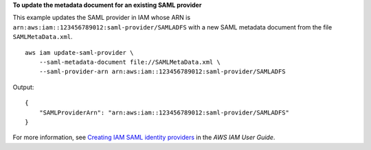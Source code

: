 **To update the metadata document for an existing SAML provider**

This example updates the SAML provider in IAM whose ARN is ``arn:aws:iam::123456789012:saml-provider/SAMLADFS`` with a new SAML metadata document from the file ``SAMLMetaData.xml``. ::

    aws iam update-saml-provider \
        --saml-metadata-document file://SAMLMetaData.xml \
        --saml-provider-arn arn:aws:iam::123456789012:saml-provider/SAMLADFS 

Output::

    {
        "SAMLProviderArn": "arn:aws:iam::123456789012:saml-provider/SAMLADFS"
    }

For more information, see `Creating IAM SAML identity providers <https://docs.aws.amazon.com/IAM/latest/UserGuide/id_roles_providers_create_saml.html>`__ in the *AWS IAM User Guide*.